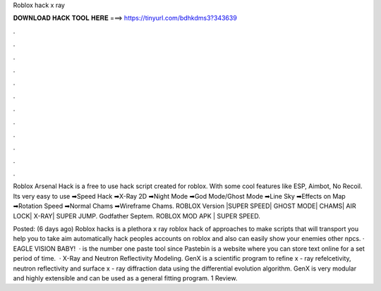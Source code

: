 Roblox hack x ray



𝐃𝐎𝐖𝐍𝐋𝐎𝐀𝐃 𝐇𝐀𝐂𝐊 𝐓𝐎𝐎𝐋 𝐇𝐄𝐑𝐄 ===> https://tinyurl.com/bdhkdms3?343639



.



.



.



.



.



.



.



.



.



.



.



.

Roblox Arsenal Hack is a free to use hack script created for roblox. With some cool features like ESP, Aimbot, No Recoil. Its very easy to use  ➡Speed Hack ➡X-Ray 2D ➡Night Mode ➡God Mode/Ghost Mode ➡Line Sky ➡Effects on Map ➡Rotation Speed ➡Normal Chams ➡Wireframe Chams. ROBLOX Version |SUPER SPEED| GHOST MODE| CHAMS| AIR LOCK| X-RAY| SUPER JUMP. Godfather Septem. ROBLOX MOD APK | SUPER SPEED.

Posted: (6 days ago) Roblox hacks is a plethora x ray roblox hack of approaches to make scripts that will transport you help you to take aim automatically hack peoples accounts on roblox and also can easily show your enemies other npcs. · EAGLE VISION BABY!  ·  is the number one paste tool since Pastebin is a website where you can store text online for a set period of time.  · X-Ray and Neutron Reflectivity Modeling. GenX is a scientific program to refine x - ray refelcetivity, neutron reflectivity and surface x - ray diffraction data using the differential evolution algorithm. GenX is very modular and highly extensible and can be used as a general fitting program. 1 Review.
